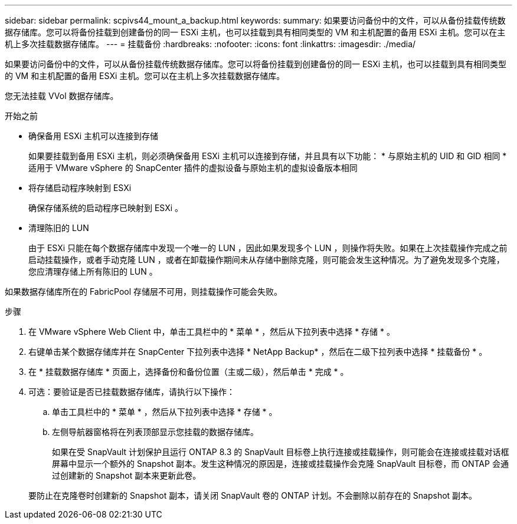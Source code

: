 ---
sidebar: sidebar 
permalink: scpivs44_mount_a_backup.html 
keywords:  
summary: 如果要访问备份中的文件，可以从备份挂载传统数据存储库。您可以将备份挂载到创建备份的同一 ESXi 主机，也可以挂载到具有相同类型的 VM 和主机配置的备用 ESXi 主机。您可以在主机上多次挂载数据存储库。 
---
= 挂载备份
:hardbreaks:
:nofooter: 
:icons: font
:linkattrs: 
:imagesdir: ./media/


[role="lead"]
如果要访问备份中的文件，可以从备份挂载传统数据存储库。您可以将备份挂载到创建备份的同一 ESXi 主机，也可以挂载到具有相同类型的 VM 和主机配置的备用 ESXi 主机。您可以在主机上多次挂载数据存储库。

您无法挂载 VVol 数据存储库。

.开始之前
* 确保备用 ESXi 主机可以连接到存储
+
如果要挂载到备用 ESXi 主机，则必须确保备用 ESXi 主机可以连接到存储，并且具有以下功能： * 与原始主机的 UID 和 GID 相同 * 适用于 VMware vSphere 的 SnapCenter 插件的虚拟设备与原始主机的虚拟设备版本相同

* 将存储启动程序映射到 ESXi
+
确保存储系统的启动程序已映射到 ESXi 。

* 清理陈旧的 LUN
+
由于 ESXi 只能在每个数据存储库中发现一个唯一的 LUN ，因此如果发现多个 LUN ，则操作将失败。如果在上次挂载操作完成之前启动挂载操作，或者手动克隆 LUN ，或者在卸载操作期间未从存储中删除克隆，则可能会发生这种情况。为了避免发现多个克隆，您应清理存储上所有陈旧的 LUN 。



如果数据存储库所在的 FabricPool 存储层不可用，则挂载操作可能会失败。

.步骤
. 在 VMware vSphere Web Client 中，单击工具栏中的 * 菜单 * ，然后从下拉列表中选择 * 存储 * 。
. 右键单击某个数据存储库并在 SnapCenter 下拉列表中选择 * NetApp Backup* ，然后在二级下拉列表中选择 * 挂载备份 * 。
. 在 * 挂载数据存储库 * 页面上，选择备份和备份位置（主或二级），然后单击 * 完成 * 。
. 可选：要验证是否已挂载数据存储库，请执行以下操作：
+
.. 单击工具栏中的 * 菜单 * ，然后从下拉列表中选择 * 存储 * 。
.. 左侧导航器窗格将在列表顶部显示您挂载的数据存储库。
+
如果在受 SnapVault 计划保护且运行 ONTAP 8.3 的 SnapVault 目标卷上执行连接或挂载操作，则可能会在连接或挂载对话框屏幕中显示一个额外的 Snapshot 副本。发生这种情况的原因是，连接或挂载操作会克隆 SnapVault 目标卷，而 ONTAP 会通过创建新的 Snapshot 副本来更新此卷。

+
要防止在克隆卷时创建新的 Snapshot 副本，请关闭 SnapVault 卷的 ONTAP 计划。不会删除以前存在的 Snapshot 副本。




